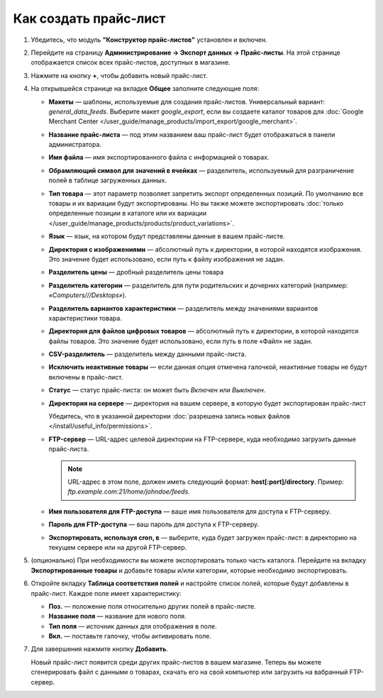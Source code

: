 **********************
Как создать прайс-лист
**********************

#. Убедитесь, что модуль **"Конструктор прайс-листов"** установлен и включен.

#. Перейдите на страницу **Администрирование → Экспорт данных → Прайс-листы**. На этой странице отображается список всех прайс-листов, доступных в магазине.

#. Нажмите на кнопку **+**, чтобы добавить новый прайс-лист.

#. На открывшейся странице на вкладке **Общее** заполните следующие поля:

   * **Макеты** — шаблоны, используемые для создания прайс-листов. Универсальный вариант: *general_data_feeds*. Выберите макет *google_export*, если вы создаете каталог товаров для :doc:`Google Merchant Center </user_guide/manage_products/import_export/google_merchant>`.

   * **Название прайс-листа** — под этим названием ваш прайс-лист будет отображаться в панели администратора.

   * **Имя файла** — имя экспортированного файла с информацией о товарах.

   * **Обрамляющий символ для значений в ячейках** — разделитель, используемый для разграничение полей в таблице загруженных данных.

   * **Тип товара** — этот параметр позволяет запретить экспорт определенных позиций. По умолчанию все товары и их вариации будут экспортированы. Но вы также можете экспортировать :doc:`только определенные позиции в каталоге или их вариации </user_guide/manage_products/products/product_variations>`.

   * **Язык** — язык, на котором будут представлены данные в вашем прайс-листе.

   * **Директория с изображениями** — абсолютный путь к директории, в которой находятся изображения. Это значение будет использовано, если путь к файлу изображения не задан.

   * **Разделитель цены** — дробный разделитель цены товара

   * **Разделитель категории** — разделитель для пути родительских и дочерних категорий (например: *«Computers///Desktops»*).

   * **Разделитель вариантов характеристики** — разделитель между значениями вариантов характеристики товара.

   * **Директория для файлов цифровых товаров** — абсолютный путь к директории, в которой находятся файлы товаров. Это значение будет использовано, если путь в поле «Файл» не задан.

   * **CSV-разделитель** — разделитель между данными прайс-листа.

   * **Исключить неактивные товары** — если данная опция отмечена галочкой, неактивные товары не будут включены в прайс-лист.

   * **Статус** — статус прайс-листа: он может быть *Включен* или *Выключен*.

   * **Директория на сервере** — директория на вашем сервере, в которую будет экспортирован прайс-лист

     Убедитесь, что в указанной директории  :doc:`разрешена запись новых файлов </install/useful_info/permissions>`. 

   * **FTP-сервер** — URL-адрес целевой директории на FTP-сервере, куда необходимо загрузить данные прайс-листа.

     .. note::

         URL-адрес в этом поле, должен иметь следующий формат: **host[:port]/directory**. Пример: *ftp.example.com:21/home/johndoe/feeds*.

   * **Имя пользователя для FTP-доступа** — ваше имя пользователя для доступа к FTP-серверу.

   * **Пароль для FTP-доступа** — ваш пароль для доступа к FTP-серверу.

   * **Экспортировать, используя cron, в** — выберите, куда будет загружен прайс-лист: в директорию на текущем сервере или на другой FTP-сервер.

#. (опционально) При необходимости вы можете экспортировать только часть каталога. Перейдите на вкладку **Экспортированные товары** и добавьте товары и/или категории, которые необходимо экспортировать.

#. Откройте вкладку **Таблица соответствия полей** и настройте список полей, которые будут добавлены в прайс-лист. Каждое поле имеет характеристику:

   * **Поз.** — положение поля относительно других полей в прайс-листе.

   * **Название поля** — название для нового поля.

   * **Тип поля** — источник данных для отображения в поле.

   * **Вкл.** — поставьте галочку, чтобы активировать поле.

#. Для завершения нажмите кнопку **Добавить**.

   Новый прайс-лист появится среди других прайс-листов в вашем магазине. Теперь вы можете сгенерировать файл с данными о товарах, скачать его на свой компьютер или загрузить на вабранный FTP-сервер.

.. meta::
   :description: Как настроить прайс-лист в онлайн-магазине CS-Cart или маркетплейсе Multi-Vendor.